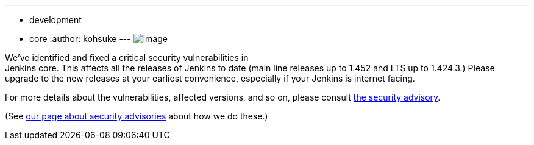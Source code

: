 ---
:layout: post
:title: Critical security advisory in Jenkins core
:nodeid: 376
:created: 1331049600
:tags:
  - development
  - core
:author: kohsuke
---
image:https://upload.wikimedia.org/wikipedia/commons/thumb/archive/5/5f/20081206041458%21Ambox_warning_orange.svg/120px-Ambox_warning_orange.svg.png[image] +

We've identified and fixed a critical security vulnerabilities in +
Jenkins core. This affects all the releases of Jenkins to date (main line releases up to 1.452 and LTS up to 1.424.3.) Please upgrade to the new releases at your earliest convenience, especially if your Jenkins is internet facing. +

For more details about the vulnerabilities, affected versions, and so on, please consult link:/security/advisory/2012-03-05[the security advisory]. +

(See link:/security/[our page about security advisories] about how we do these.)
